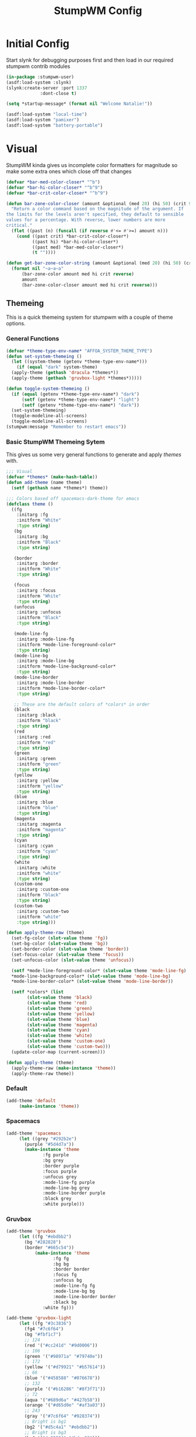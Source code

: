 #+TITLE: StumpWM Config
#+PROPERTY: header-args:lisp :tangle init.lisp :exports both :eval never
* Initial Config
  Start slynk for debugging purposes first and then load in our required stumpwm contrib modules
  #+begin_src lisp
    (in-package :stumpwm-user)
    (asdf:load-system :slynk)
    (slynk:create-server :port 1337
    		     :dont-close t)

    (setq *startup-message* (format nil "Welcome Natalie!"))

    (asdf:load-system "local-time")
    (asdf:load-system "pamixer")
    (asdf:load-system "battery-portable")
  #+end_src
* Visual
  StumpWM kinda gives us incomplete color formatters for magnitude so make some extra ones which close off that changes
  #+begin_src lisp
    (defvar *bar-med-color-closer* "^b")
    (defvar *bar-hi-color-closer* "^b^9")
    (defvar *bar-crit-color-closer* "^b^9")

    (defun bar-zone-color-closer (amount &optional (med 20) (hi 50) (crit 90) reverse)
      "Return a color command based on the magnitude of the argument. If
    the limits for the levels aren't specified, they default to sensible
    values for a percentage. With reverse, lower numbers are more
    critical."
      (flet ((past (n) (funcall (if reverse #'<= #'>=) amount n)))
        (cond ((past crit) *bar-crit-color-closer*)
              ((past hi) *bar-hi-color-closer*)
              ((past med) *bar-med-color-closer*)
              (t ""))))

    (defun get-bar-zone-color-string (amount &optional (med 20) (hi 50) (crit 90) reverse)
      (format nil "~a~a~a"
    	  (bar-zone-color amount med hi crit reverse)
    	  amount
    	  (bar-zone-color-closer amount med hi crit reverse)))
#+end_src
** Themeing
   This is a quick themeing system for stumpwm with a couple of theme options.

*** General Functions
#+begin_src lisp
  (defvar *theme-type-env-name* "AFFOA_SYSTEM_THEME_TYPE")
  (defun set-system-themeing ()
    (let ((system-theme (getenv *theme-type-env-name*)))
      (if (equal "dark" system-theme)
  	(apply-theme (gethash 'dracula *themes*))
  	(apply-theme (gethash 'gruvbox-light *themes*)))))

  (defun toggle-system-themeing ()
    (if (equal (getenv *theme-type-env-name*) "dark")
        (setf (getenv *theme-type-env-name*) "light")
        (setf (getenv *theme-type-env-name*) "dark"))
    (set-system-themeing)
    (toggle-modeline-all-screens)
    (toggle-modeline-all-screens)
  (stumpwm:message "Remember to restart emacs"))
#+end_src
*** Basic StumpWM Themeing Sytem 
    This gives us some very general functions to generate and apply /themes/ with.
    
    #+begin_src lisp
      ;;; Visual
      (defvar *themes* (make-hash-table))
      (defun add-theme (name theme)
        (setf (gethash name *themes*) theme))

      ;;; Colors based off spacemacs-dark-theme for emacs
      (defclass theme ()
        ((fg
          :initarg :fg
          :initform "White"
          :type string)
         (bg
          :initarg :bg
          :initform "Black"
          :type string)

         (border
          :initarg :border
          :initform "White"
          :type string)

         (focus
          :initarg :focus
          :initform "White"
          :type string)
         (unfocus
          :initarg :unfocus
          :initform "Black"
          :type string)

         (mode-line-fg
          :initarg :mode-line-fg
          :initform *mode-line-foreground-color*
          :type string)
         (mode-line-bg
          :initarg :mode-line-bg
          :initform *mode-line-background-color*
          :type string)
         (mode-line-border
          :initarg :mode-line-border
          :initform *mode-line-border-color*
          :type string)
         
         ;; These are the default colors of *colors* in order
         (black
          :initarg :black
          :initform "black"
          :type string)
         (red
          :initarg :red
          :initform "red"
          :type string)
         (green
          :initarg :green
          :initform "green"
          :type string)
         (yellow
          :initarg :yellow
          :initform "yellow"
          :type string)
         (blue
          :initarg :blue
          :initform "blue"
          :type string)
         (magenta
          :initarg :magenta
          :initform "magenta"
          :type string)
         (cyan
          :initarg :cyan
          :initform "cyan"
          :type string)
         (white
          :initarg :white
          :initform "white"
          :type string)
         (custom-one
          :initarg :custom-one
          :initform "black"
          :type string)
         (custom-two
          :initarg :custom-two
          :initform "white"
          :type string)))

      (defun apply-theme-raw (theme)
        (set-fg-color (slot-value theme 'fg))
        (set-bg-color (slot-value theme 'bg))
        (set-border-color (slot-value theme 'border))
        (set-focus-color (slot-value theme 'focus))
        (set-unfocus-color (slot-value theme 'unfocus))

        (setf *mode-line-foreground-color* (slot-value theme 'mode-line-fg)
      	,*mode-line-background-color* (slot-value theme 'mode-line-bg)
      	,*mode-line-border-color* (slot-value theme 'mode-line-border))
        
        (setf *colors* (list 
      		  (slot-value theme 'black)
      		  (slot-value theme 'red)
      		  (slot-value theme 'green)
      		  (slot-value theme 'yellow)
      		  (slot-value theme 'blue)
      		  (slot-value theme 'magenta)
      		  (slot-value theme 'cyan)
      		  (slot-value theme 'white)
      		  (slot-value theme 'custom-one)
      		  (slot-value theme 'custom-two)))
        (update-color-map (current-screen)))

      (defun apply-theme (theme)
        (apply-theme-raw (make-instance 'theme))
        (apply-theme-raw theme))
    #+end_src
*** Default
    #+begin_src lisp
      (add-theme 'default
      	   (make-instance 'theme))
    #+end_src
*** Spacemacs
    #+begin_src lisp
      (add-theme 'spacemacs
      	   (let ((grey "#292b2e")
      		 (purple "#5d4d7a"))
      	     (make-instance 'theme
      			    :fg purple
      			    :bg grey
      			    :border purple
      			    :focus purple
      			    :unfocus grey
      			    :mode-line-fg purple
      			    :mode-line-bg grey
      			    :mode-line-border purple
      			    :black grey
      			    :white purple)))

    #+end_src
*** Gruvbox
    #+begin_src lisp
      (add-theme 'gruvbox
      	   (let ((fg "#ebdbb2")
      		 (bg "#282828")
      		 (border "#665c54"))
          	     (make-instance 'theme
          			    :fg fg
          			    :bg bg
          			    :border border
          			    :focus fg
          			    :unfocus bg
          			    :mode-line-fg fg
          			    :mode-line-bg bg
          			    :mode-line-border border
          			    :black bg
      			    :white fg)))

      (add-theme 'gruvbox-light
      	   (let ((fg "#3c3836")
      		 (fg4 "#7c6f64")
      		 (bg "#fbf1c7")
      		 ;; 124
      		 (red '("#cc241d" "#9d0006"))
      		 ;; 106
      		 (green '("#98971a" "#79740e"))
      		 ;; 172
      		 (yellow '("#d79921" "#b57614"))
      		 ;; 66
      		 (blue '("#458588" "#076678"))
      		 ;; 132
      		 (purple '("#b16286" "#8f3f71"))
      		 ;; 72
      		 (aqua '("#689d6a" "#427b58"))
      		 (orange '("#d65d0e" "#af3a03"))
      		 ;; 243
      		 (gray '("#7c6f64" "#928374"))
      		 ;; Bright is bg1
      		 (bg2 '("#d5c4a1" "#ebdbb2"))
      		 ;; Bright is bg3
      		 (bg4 '("#a89984" "#bdae93")))
          	     (make-instance 'theme
          			    :fg fg
          			    :bg bg
          			    :border (car orange)
          			    :focus fg
          			    :unfocus bg

          			    :mode-line-fg fg
          			    :mode-line-bg bg
          			    :mode-line-border (car orange)
      			    
      			    :black gray
      			    :red red
      			    :green green
      			    :yellow yellow
      			    :blue blue
      			    :magenta purple
      			    :cyan aqua
      			    :white (list fg fg4)
      			    
      			    :custom-one bg2
      			    :custom-two bg4)))
    #+end_src
*** Dracula
    #+begin_src lisp
      (add-theme 'dracula
           	   (let ((fg '("#F8F8F2" "#f1fa8c"))
           		 (bg '("#282A36" "#44475a"))
           		 (border "#8BE9FD")
           		 (purple '("#BD93F9" "#ff79c6")))
           	     (make-instance 'theme
           			    :fg (car fg)
           			    :bg (car bg)
           			    :border (car purple)
           			    :focus border
           			    :unfocus (car purple)

      			    :mode-line-fg (car purple)
           			    :mode-line-bg (car bg)
           			    :mode-line-border (car purple)

           			    :black  bg
           			    :white  fg
      			    :red "#FF5555"
           			    :green "#50FA7B"
           			    :yellow "#F1FA8C"
           			    :blue "#8BE9FD"
      			    :magenta purple
           			    :cyan "#FF79C6"
           			    :custom-one "#44475A"
           			    :custom-two "#6272A4")))
    #+end_src
** Configuration
   #+begin_src lisp
     (set-system-themeing)

     (defvar *fonts* (list "-adobe-courier-normal-r-normal-*-14-*-*-*-m-*-*-*"
     		      ;; also bold
      		      "-*-helvetica-medium-r-normal-*-14-*-*-*-*-*-*-*"
      		      "-*-new century schoolbook-r-normal-*-*-*-*-*-*-*-*-*-*"
      		      "-*-times-*-*-*-*-*-*-*-*-*-*-*-*"))
     (set-font (nth 0 *fonts*))

     (run-shell-command "feh --bg-fill --no-xinerama ~/.background.jpg")

     (setq stumpwm:*input-window-gravity* :center
           stumpwm:*message-window-gravity* :center
           
           stumpwm:*message-window-padding* 10
           stumpwm:*message-window-y-padding* 10)
   #+end_src
   
*** Notify
    Currently the stumpwm package built from systems/base.scm cannot load the notify package.
    So this is chucked into a function while I debug it.
    #+begin_src lisp
      (defun start-notify ()
        (asdf:load-system "notify")
        (notify:notify-server-toggle))
    #+end_src
*** Mode Line
    #+begin_src lisp
      (defvar *show-mode-line-time* t)

      (setf *window-format* " %n %10c ")
      (defun trimmed-shell-command (command)
        (string-trim '(#\Space #\Newline #\Tab #\Linefeed #\Return)
      	       (run-shell-command command t)))

      (defvar mode-line-close-changes
        (format nil "^(:fg \"~A\")^(:bg \"~A\")" *mode-line-foreground-color* *mode-line-background-color*))

      (defvar light-bg "^(:bg 1)")
      (defvar medium-bg "^(:bg 8)")
      (defvar dark-bg "^(:bg 9)")

      (defun low-priority-message (msg)
        (format nil "~a~a~a"
      	  light-bg
      	  msg
      	  mode-line-close-changes))

      (defun medium-priority-message (msg)
        (format nil "~a~a~a"
      	  medium-bg
      	  msg
      	  mode-line-close-changes))

      (defun high-priority-message (msg)
        (format nil "~a~a~a"
      	  dark-bg
      	  msg
      	  mode-line-close-changes))

      (add-screen-mode-line-formatter #\M 'fmt-pretty-head-window-list)
      (defun fmt-pretty-head-window-list (ml)
        "Using *window-format*, return a 1 line list of the windows, space seperated."
        (format nil "~{~a~^~}"
      	  (let ((base-fmt
      		  (mapcar (lambda (w)
      			    (format-with-on-click-id 
      			     (let ((str (format-expand *window-formatters*
      						       ,*window-format*
      						       w)))
      			       (if (eq w (current-window))
      				   (stumpwm::fmt-highlight (format nil " ~a " str))
      				   (format nil "~a|" str)))
      			     :ml-on-click-focus-window
      			     (stumpwm::window-id w)))
      			  (stumpwm::sort1 (stumpwm::head-windows (stumpwm::mode-line-current-group ml)
      								 (stumpwm::mode-line-head ml))
      					  #'< :key #'window-number))))
      	    ;; Reparse strings and remove the | from the element befor the active window
      	    (if (> (length base-fmt) 0)
      		(loop for win-fmt-el from 1 to (- (length base-fmt) 1)
      		      do (if (search "^r^(:on-click-end)" (nth win-fmt-el base-fmt))
      			     (let* ((pos (- win-fmt-el 1))
      				    (pos-str (nth pos base-fmt)))
      			       (setf (nth pos base-fmt)
      				     (cl-ppcre:regex-replace-all "\\|\\^\\(:on-click-end\\)"
      								 pos-str
      								 "\^\(\:on-click-end\)"))))))
      	    base-fmt)))

      (setf *screen-mode-line-format*      
            (list
             '(:eval (if (equal (getenv "GUIX_HOME_SYSTEM_FORMAT") "laptop")
      		   "%B"))
             " "
             '(:eval (if *show-mode-line-time* "^R %d ^r" ""))
             '(:eval (let ((tnatkinson-email-count (parse-integer (trimmed-shell-command "notmuch count tag:tnatkinson95 and tag:unread and not tag:promotions")))
      		     (natalieatkinson-email-count (parse-integer (trimmed-shell-command "notmuch count tag:natalienatkinson95 and tag:unread and not tag:promotions"))))
      		 (if (> (+ tnatkinson-email-count natalieatkinson-email-count) 0)
      		     (medium-priority-message
      		      (format nil " ~a ~a Emails "
      			      (get-bar-zone-color-string tnatkinson-email-count 5 10 15)
      			      (get-bar-zone-color-string natalieatkinson-email-count 5 10 15)))
      		   "")))
             '(:eval )
             " %M"))

      ;;; When windows are desroyed window numbers are not synced
      ;;; 2kays <https://github.com/2kays> posted a solution on
      ;;; the TipsAndTricks section of the wiki
      ;;; This will repack window numbers every time a window is killed
      (stumpwm:add-hook stumpwm:*destroy-window-hook*
                        #'(lambda (win) (stumpwm:repack-window-numbers)))

      (defun toggle-modeline-all-screens ()
        "We almost allways want to interact with the modeline on all screens"
        (mapcar (lambda (head)
      	    (toggle-mode-line (current-screen) head))
      	  (screen-heads (current-screen))))

      (defun reload-mode-line ()
        "This runs toggle-modeline-all-screens twice so that we get the settings refreshed"
        (toggle-modeline-all-screens)
        (toggle-modeline-all-screens))

      (toggle-modeline-all-screens)
    #+end_src
* User functions
  #+begin_src lisp
          (defun make-percent-bar (percent &optional title)
            "Return a string that represents a percent bar"
            (format nil "~a~%^B~3d%^b [^[^7*~a^]]"
                    title
          	  percent
          	  (stumpwm::bar (min 100 percent) 50 #\# #\:)))

        (defun reload-rc-clean ()
             "Restart Slynk and reload source.
           This is needed if Sly updates while StumpWM is running"
             (slynk:stop-server 1337)
             (loadrc)
          (toggle-modeline-all-screens)
          (toggle-modeline-all-screens))

  #+end_src
* Commands
** Brightness
   #+begin_src lisp
     (defun show-screen-brightness ()
       (stumpwm:message (make-percent-bar
     		    (parse-integer (run-shell-command "sudo brillo -G" t) :junk-allowed t)	    
     		    "Screen Brightness")))

     (defcommand screen-brightness-up () ()
     	    "Increase the brightness of the screen"
     	    (run-shell-command "sudo brillo -A 10")
     	    (show-screen-brightness))

     (defcommand screen-brightness-down () ()
     	    "Decrease the brightness of the screen"
     	    (run-shell-command "sudo brillo -U 10")
     	    (show-screen-brightness))  

     (defun show-keyboard-brightness ()
       (stumpwm:message (make-percent-bar
     		    (parse-integer (run-shell-command "sudo brillo -Gk" t) :junk-allowed t)
     		    "Keyboard Brightness")))

     (defcommand keyboard-brightness-up () ()
     	    "Increase the brightness of the keyboard"
     	    (run-shell-command "sudo brillo -kA 10")
     	    (show-keyboard-brightness))

     (defcommand keyboard-brightness-down () ()
     	    "Decrease the brightness of the keyboard"
     	    (run-shell-command "sudo brillo -kU 10")
     	    (show-keyboard-brightness))

   #+end_src
** Screenshots
   #+begin_src lisp
     (defun timestamp-string ()
       (local-time:format-timestring
        nil (local-time:now)
        :format '(:YEAR "-" (:MONTH 2) "-" :DAY "-" :SHORT-WEEKDAY "-" :HOUR12 "_" :MIN "_" :SEC "_" :AMPM)))

     (defparameter *screenshot-path*
     	      (format nil "~a/Pictures/Screenshots/~a.png"
     		      (getenv "HOME")
     		      (timestamp-string)))

     ;; Setup bindings for less common aplications which would be opened then closed
     (defcommand screenshot () ()
     	    "Take a screenshot and save it to screenshot directory"
     	    (run-shell-command (format nil "maim ~a"
     				       ,*screenshot-path*)))

     (defcommand screenshot-select () ()
     	    "Select a area for a screenshot and save it to screenshot directory"
     	    (run-shell-command (format nil "maim --select ~a"
     				       ,*screenshot-path*)))
   #+end_src
** Volume
   #+begin_src lisp
     (setf pamixer:*allow-boost* t)  

     (defun show-volume-bar ()
       "Display a stumpwm:message of the current volume"
       (stumpwm:message (make-percent-bar (pamixer:get-volume) "Volume")))

     (defcommand notify-volume-up () ()
     	    (run-commands "pamixer-volume-up")
     	    (show-volume-bar))

     (defcommand notify-volume-down () ()
     	    (run-commands "pamixer-volume-down")
     	    (show-volume-bar))

     (defcommand volume-control () ()
     	    "Start volume control"
     	    (run-or-raise "pavucontrol" '(:class "Pavucontrol")))
   #+end_src
** Theme
   #+begin_src lisp
     (defcommand toggle-theme () ()
          	    "Toggle the system theme"
          	    (toggle-system-themeing))
#+end_src
** System
      #+begin_src lisp
        ;;; Shutdown and Reboot
        (defcommand shutdown (confirm) ((:y-or-n "Confirm Shutdown "))
        	    "Ask for the user to confirm before shutting down."
        	    (if confirm
        		(run-shell-command "sudo shutdown")))

        (defcommand reboot (confirm) ((:y-or-n "Confirm Reboot "))
        	    "Ask for the user to confirm before rebooting."
        	    (if confirm
        		(run-shell-command "sudo reboot")))

        (defcommand reload-init (confirm) ((:y-or-n "Confirm Reloading init file "))
          "Ask for the user to confirm before reloading init file."
        	    (if confirm
        		(reload-init)))

        (defcommand reload-mode-line () ()
          "Runs reload-mode-line. This allows the themeing etc to be changed"
        	    (reload-mode-line))
   #+end_src
** Misc
   #+begin_src lisp
     (defcommand user-switch-to-screen (screen-num) ((:number "Screen Number: "))
     	    "Only works when there is a currently open window on the screen"
     	    (select-window-by-number (window-number
     				      (car (head-windows (current-group)
     							 (nth screen-num (group-heads (current-group)))))))
     	    (group-wake-up (current-group)))
   #+end_src
* Keybindings
  #+begin_src lisp
    (set-prefix-key (kbd "C-t"))
  #+end_src
** Keybinding Macros
   #+begin_src lisp
     (defmacro make-program-binding (program-name window-class &optional alias)
       "Create run-or-raise and run-or-pull commands for program-name
     window-class is the windows-class
     Also add keybinding to the commands. 
     C-keybinding r calls run-or-raise
     C-keybinding p calls run-or-pull
     C-keybinding n creates a new instance of the program"
       (if (not alias)
           (setf alias program-name))
       `(progn
          (defvar ,(intern (format nil "*~a-map*" alias)) nil)

          (defcommand ,(intern (format nil "~a" alias)) () () (run-shell-command ,program-name))
          
          (defcommand ,(intern (format nil "run-or-raise-~a" alias)) () ()
     		 (run-or-raise ,program-name '(:class ,window-class)))
          
          (defcommand ,(intern (format nil "run-or-pull-~a" alias)) () ()
     		 (run-or-pull ,program-name '(:class ,window-class)))
          
          (stumpwm::fill-keymap ,(intern (format nil "*~a-map*" alias))
     		  (kbd "p") ,(format nil "run-or-pull-~a" alias)
     		  (kbd "r") ,(format nil "run-or-raise-~a" alias)
     		  (kbd "n") ,(format nil "~a" alias))))
   #+end_src
** Program Bindings
   #+begin_src lisp
     (make-program-binding "firefox" "Firefox")

     (make-program-binding "alacritty" "Alacritty")

     (make-program-binding "emacs" "Emacs" "emacs")

     (make-program-binding "keepassxc" "keepassxc")

     (make-program-binding "steam" "steam")

     (make-program-binding "icedove" "Icedove")
   #+end_src
** Keymaps
*** System Map
    #+begin_src lisp
       ;;; System Command Keymap
      (defparameter *screenshot-map*
          	      (let ((m (make-sparse-keymap)))
          		(define-key m (kbd "f") "screenshot")
          		(define-key m (kbd "s") "screenshot-select")
          		m))

      (defparameter *theme-map*
          	      (let ((m (make-sparse-keymap)))
          		(define-key m (kbd "t") "toggle-theme")
      		(define-key m (kbd "m") "reload-mode-line")
                      m))


      (defparameter *power-map*
          	      (let ((m (make-sparse-keymap)))
          		(define-key m (kbd "p") "shutdown")
          		(define-key m (kbd "r") "reboot")
          		m)) 

      (defparameter *system-map*
                    (let ((m (make-sparse-keymap)))
          		(define-key m (kbd "s") '*screenshot-map*)
      		(define-key m (kbd "t") '*theme-map*)
          		(define-key m (kbd "p") '*power-map*)
      		(define-key m (kbd "r") "reload-rc-clean")
          		(define-key m (kbd "v") "volume-control")
          		m))
    #+end_src
*** Program Map
    #+begin_src lisp
      (defparameter *program-map*
      	      (let ((m (make-sparse-keymap)))
      		(define-key m (kbd "f") '|*firefox-map*|)
      		(define-key m (kbd "e") '|*emacs-map*|)
      		(define-key m (kbd "c") '|*alacritty-map*|)
      		(define-key m (kbd "p") '|*keepassxc-map*|)
      		(define-key m (kbd "s") '|*steam-map*|)
      		(define-key m (kbd "i") '|*icedove-map*|)
      		m))
    #+end_src
*** Root Map
    #+begin_src lisp
      (define-key *root-map* (kbd "0") "remove")
      (define-key *root-map* (kbd "1") "only")
      (define-key *root-map* (kbd "2") "vsplit")
      (define-key *root-map* (kbd "3") "hsplit")

      (define-key *root-map* (kbd "F1") "user-switch-to-screen 2")
      (define-key *root-map* (kbd "F2") "user-switch-to-screen 1")
      (define-key *root-map* (kbd "F3") "user-switch-to-screen 0")


      (define-key *root-map* (kbd "p") '*program-map*)
      (define-key *root-map* (kbd "s") '*system-map*)
    #+end_src
*** Top Map
    #+begin_src lisp
      (define-key *top-map* (kbd "XF86AudioRaiseVolume") "notify-volume-up")
      (define-key *top-map* (kbd "XF86AudioLowerVolume") "notify-volume-down")
      (define-key *top-map* (kbd "XF86AudioMute") "pamixer-toggle-mute")

      (define-key *top-map* (kbd "XF86MonBrightnessUp") "screen-brightness-up")
      (define-key *top-map* (kbd "XF86MonBrightnessDown") "screen-brightness-down")

      (define-key *top-map* (kbd "XF86KbdBrightnessUp") "keyboard-brightness-up")
      (define-key *top-map* (kbd "XF86KbdBrightnessDown") "keyboard-brightness-down")

    #+end_src
* Final Actions
  #+begin_src lisp
    (run-shell-command "dex -a -s $XDG_CONFIG_HOME/autostart/")
  #+end_src
